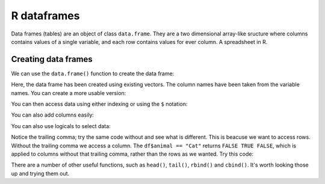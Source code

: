 R dataframes 
----------------------------
.. index:: 
   single: dataframes; R

Data frames (tables) are an object of class ``data.frame``. They are a two dimensional
array-like sructure where columns contains values of a single variable, and each row contains
values for ever column. A spreadsheet in R. 

Creating data frames
~~~~~~~~~~~~~~~~~~~~~

We can use the ``data.frame()`` function to create the data frame:

.. code-block:: R
    :caption: |R|

    name <- c("Tom", "Jerry", "Spike")
    age <- c(10, 20, 11)

    df <- data.frame(name, age)
    print(df)

Here, the data frame has been created using existing vectors. The column names
have been taken from the variable names. You can create a more usable version:

.. code-block:: R
    :caption: |R|

    name <- c("Tom", "Jerry", "Spike")
    age <- c(10, 20, 11)

    df <- data.frame("Name"=name, "Age"=age)
    print(df)

You can then access data using either indexing or using the ``$`` notation:

.. code-block:: R
    :caption: |R|

    # Accessing element at 3rd row and 2nd column
    print(df[3, 2])
    
    # Accessing entire column named "Age"
    print(df$Age)
    
    # Accessing the 2nd row
    print(df[2, ])

You can also add columns easily:

.. code-block:: R
    :caption: |R|

    df$animal <- c("Mouse","Cat","Dog")
    print(df)

You can also use logicals to select data:

.. code-block:: R
    :caption: |R|

    df[df$animal == "Cat",]

Notice the trailing comma; try the same code without and see what is different. This is beacuse we
want to access rows. Without the trailing comma we access a column. The ``df$animal == "Cat"`` returns
``FALSE TRUE FALSE``, which is applied to columns without that trailing comma, rather than the rows
as we wanted. Try this code:

.. code-block:: R
    :caption: |R|

    df[df$animal == "Mouse",]
    df[df$animal == "Mouse"]
   
There are a number of other useful functions, such as ``head()``, ``tail()``, ``rbind()`` and ``cbind()``.
It's worth looking those up and trying them out.


